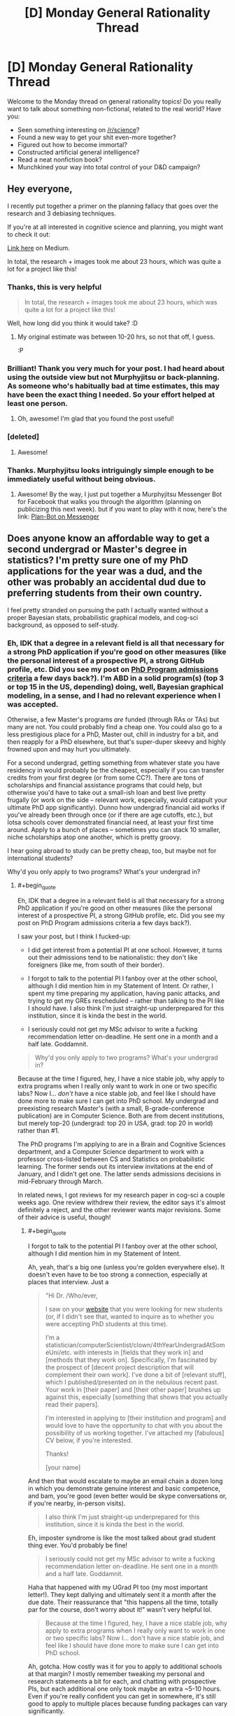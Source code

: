 #+TITLE: [D] Monday General Rationality Thread

* [D] Monday General Rationality Thread
:PROPERTIES:
:Author: AutoModerator
:Score: 17
:DateUnix: 1486393459.0
:END:
Welcome to the Monday thread on general rationality topics! Do you really want to talk about something non-fictional, related to the real world? Have you:

- Seen something interesting on [[/r/science]]?
- Found a new way to get your shit even-more together?
- Figured out how to become immortal?
- Constructed artificial general intelligence?
- Read a neat nonfiction book?
- Munchkined your way into total control of your D&D campaign?


** Hey everyone,

I recently put together a primer on the planning fallacy that goes over the research and 3 debiasing techniques.

If you're at all interested in cognitive science and planning, you might want to check it out:

[[https://medium.com/@owenshen/planning-101-techniques-and-research-9bfff1a01abd#.iqa412kf4][Link here]] on Medium.

In total, the research + images took me about 23 hours, which was quite a lot for a project like this!
:PROPERTIES:
:Author: owenshen24
:Score: 15
:DateUnix: 1486394364.0
:END:

*** Thanks, this is very helpful

#+begin_quote
  In total, the research + images took me about 23 hours, which was quite a lot for a project like this!
#+end_quote

Well, how long did you think it would take? :D
:PROPERTIES:
:Author: ShareDVI
:Score: 3
:DateUnix: 1486468859.0
:END:

**** My original estimate was between 10-20 hrs, so not that off, I guess.

:P
:PROPERTIES:
:Author: owenshen24
:Score: 2
:DateUnix: 1486479121.0
:END:


*** Brilliant! Thank you very much for your post. I had heard about using the outside view but not Murphyjitsu or back-planning. As someone who's habitually bad at time estimates, this may have been the exact thing I needed. So your effort helped at least one person.
:PROPERTIES:
:Author: DeterminedThrowaway
:Score: 1
:DateUnix: 1486427829.0
:END:

**** Oh, awesome! I'm glad that you found the post useful!
:PROPERTIES:
:Author: owenshen24
:Score: 2
:DateUnix: 1486428990.0
:END:


*** [deleted]
:PROPERTIES:
:Score: 1
:DateUnix: 1486524128.0
:END:

**** Awesome!
:PROPERTIES:
:Author: owenshen24
:Score: 1
:DateUnix: 1486527767.0
:END:


*** Thanks. Murphyjitsu looks intriguingly simple enough to be immediately useful without being obvious.
:PROPERTIES:
:Author: VanPeer
:Score: 1
:DateUnix: 1486746776.0
:END:

**** Awesome! By the way, I just put together a Murphyjitsu Messenger Bot for Facebook that walks you through the algorithm (planning on publicizing this next week). but if you want to play with it now, here's the link: [[https://www.facebook.com/murphyjitsu/][Plan-Bot on Messenger]]
:PROPERTIES:
:Author: owenshen24
:Score: 1
:DateUnix: 1486748446.0
:END:


** Does anyone know an affordable way to get a second undergrad or Master's degree in statistics? I'm pretty sure one of my PhD applications for the year was a dud, and the other was probably an accidental dud due to preferring students from their own country.

I feel pretty stranded on pursuing the path I actually wanted without a proper Bayesian stats, probabilistic graphical models, and cog-sci background, as opposed to self-study.
:PROPERTIES:
:Score: 7
:DateUnix: 1486402354.0
:END:

*** Eh, IDK that a degree in a relevant field is all that necessary for a strong PhD application if you're good on other measures (like the personal interest of a prospective PI, a strong GitHub profile, etc. Did you see my post on [[https://nikvetr.wordpress.com/2016/11/07/grad-school-admissions-criteria/][PhD Program admissions criteria]] a few days back?). I'm ABD in a solid program(s) (top 3 or top 15 in the US, depending) doing, well, Bayesian graphical modeling, in a sense, and I had no relevant experience when I was accepted.

Otherwise, a few Master's programs /are/ funded (through RAs or TAs) but many are not. You could probably find a cheap one. You could also go to a less prestigious place for a PhD, Master out, chill in industry for a bit, and then reapply for a PhD elsewhere, but that's super-duper skeevy and highly frowned upon and may hurt you ultimately.

For a second undergrad, getting something from whatever state you have residency in would probably be the cheapest, especially if you can transfer credits from your first degree (or from some CC?). There are tons of scholarships and financial assistance programs that could help, but otherwise you'd have to take out a small-ish loan and best live pretty frugally (or work on the side -- relevant work, especially, would catapult your ultimate PhD app significantly). Dunno how undergrad financial aid works if you've already been through once (or if there are age cutoffs, etc.), but lotsa schools cover demonstrated financial need, at least your first time around. Apply to a bunch of places -- sometimes you can stack 10 smaller, niche scholarships atop one another, which is pretty groovy.

I hear going abroad to study can be pretty cheap, too, but maybe not for international students?

Why'd you only apply to two programs? What's your undergrad in?
:PROPERTIES:
:Author: captainNematode
:Score: 4
:DateUnix: 1486425103.0
:END:

**** #+begin_quote
  Eh, IDK that a degree in a relevant field is all that necessary for a strong PhD application if you're good on other measures (like the personal interest of a prospective PI, a strong GitHub profile, etc. Did you see my post on PhD Program admissions criteria a few days back?).
#+end_quote

I saw your post, but I think I fucked-up:

- I did get interest from a potential PI at one school. However, it turns out their admissions tend to be nationalistic: they don't like foreigners (like me, from south of their border).

- I forgot to talk to the potential PI I fanboy over at the other school, although I did mention him in my Statement of Intent. Or rather, I spent my time preparing my application, having panic attacks, and trying to get my GREs rescheduled -- rather than talking to the PI like I should have. I also think I'm just straight-up underprepared for this institution, since it is kinda the best in the world.

- I seriously could not get my MSc advisor to write a fucking recommendation letter on-deadline. He sent one in a month and a half late. Goddamnit.

#+begin_quote
  Why'd you only apply to two programs? What's your undergrad in?
#+end_quote

Because at the time I figured, hey, I have a nice stable job, why apply to extra programs when I really only want to work in one or two specific labs? Now I... /don't/ have a nice stable job, and feel like I should have done more to make sure I can get into PhD school. My undergrad and preexisting research Master's (with a small, B-grade-conference publication) are in Computer Science. Both are from decent institutions, but merely top-20 (undergrad: top 20 in USA, grad: top 20 in world) rather than #1.

The PhD programs I'm applying to are in a Brain and Cognitive Sciences department, and a Computer Science department to work with a professor cross-listed between CS and Statistics on probabilistic learning. The former sends out its interview invitations at the end of January, and I didn't get one. The latter sends admissions decisions in mid-February through March.

In related news, I got reviews for my research paper in cog-sci a couple weeks ago. One review withdrew their review, the editor says it's almost definitely a reject, and the other reviewer wants major revisions. Some of their advice is useful, though!
:PROPERTIES:
:Score: 2
:DateUnix: 1486426391.0
:END:

***** #+begin_quote
  I forgot to talk to the potential PI I fanboy over at the other school, although I did mention him in my Statement of Intent.
#+end_quote

Ah, yeah, that's a big one (unless you're golden everywhere else). It doesn't even have to be too strong a connection, especially at places that interview. Just a

#+begin_quote
  "Hi Dr. /Who/ever,

  I saw on your [[https://www.google.com/#q=lab+website+that+says+they%27re+accepting+PhD+students][website]] that you were looking for new students (or, if I didn't see that, wanted to inquire as to whether you were accepting PhD students at this time).

  I'm a statistician/computerScientist/clown/4thYearUndergradAtSomeUni/etc. with interests in [fields that they work in] and [methods that they work on]. Specifically, I'm fascinated by the prospect of [decent project description that will complement their own work]. I've done a bit of [relevant stuff], which I published/presented on in the nebulous recent past. Your work in [their paper] and [their other paper] brushes up against this, especially [something that shows that you actually read their papers].

  I'm interested in applying to [their institution and program] and would love to have the opportunity to chat with you about the possibility of us working together. I've attached my [fabulous] CV below, if you're interested.

  Thanks!

  [your name]
#+end_quote

And then that would escalate to maybe an email chain a dozen long in which you demonstrate genuine interest and basic competence, and bam, you're good (even better would be skype conversations or, if you're nearby, in-person visits).

#+begin_quote
  I also think I'm just straight-up underprepared for this institution, since it is kinda the best in the world.
#+end_quote

Eh, imposter syndrome is like the most talked about grad student thing ever. You'd probably be fine!

#+begin_quote
  I seriously could not get my MSc advisor to write a fucking recommendation letter on-deadline. He sent one in a month and a half late. Goddamnit.
#+end_quote

Haha that happened with my UGrad PI too (my most important letter!). They kept dallying and ultimately sent it a month after the due date. Their reassurance that "this happens all the time, totally par for the course, don't worry about it!" wasn't very helpful lol.

#+begin_quote
  Because at the time I figured, hey, I have a nice stable job, why apply to extra programs when I really only want to work in one or two specific labs? Now I... don't have a nice stable job, and feel like I should have done more to make sure I can get into PhD school.
#+end_quote

Ah, gotcha. How costly was it for you to apply to additional schools at that margin? I mostly remember tweaking my personal and research statements a bit for each, and chatting with prospective PIs, but each additional one only took maybe an extra ~5-10 hours. Even if you're really confident you can get in somewhere, it's still good to apply to multiple places because funding packages can vary significantly.

#+begin_quote
  The latter sends admissions decisions in mid-February through March.
#+end_quote

Hopefully their response is satisfactory!

#+begin_quote
  In related news, I got reviews for my research paper in cog-sci a couple weeks ago. One review withdrew their review, the editor says it's almost definitely a reject, and the other reviewer wants major revisions. Some of their advice is useful, though!
#+end_quote

Ah, bummer! So it goes! At least you got good advice! (my wife just got a paper rejected with one very positive, one fairly positive, and one super negative review, where the super negative reviewer clearly hadn't read it -- as in, they must have read the wrong paper, since their criticisms had nothing to do with hers lol).

#+begin_quote
  Actually, at some point, could I PM you, explain my situation in full, and just get some advice on what to do?
#+end_quote

Sure, feel free. My reddit use is pretty sporadic (sometimes I'll check it multiple times a day, other times I'll go months without going on), so if it's something time sensitive just use this [[https://nikvetr.wordpress.com/contact/][contact thing]] on my blog.

Also, start thinking about fellowship apps! If you've already thought about them, think about them some more! There's so much free money out there (the NSF-GRF, DOE SCGF/CSGF, FORD, Hertz, NDSEG, SMART, PDSOROS, GEM, etc. etc. etc... though IDK much about opportunities for international students) and people always totally fail to take advantage of it. And having a few hundred Gs in your back pocket skyrockets your appeal to admissions committees, too!

edit: also, I think your CS degrees are more than sufficient for the programs you're interested in. If you're still unsure, one way to clarify matters /and/ show initiative during the application process would be to ask your prospective PIs during the course of your dozen emails what they'd recommend in way of preparing to enter the program and their lab. Books/papers to read, MOOCs to take, etc.
:PROPERTIES:
:Author: captainNematode
:Score: 1
:DateUnix: 1486434805.0
:END:


***** It may also be worthwhile to x-post somewhere like [[/r/gradschool][r/gradschool]], [[/r/askacademia][r/askacademia]], or [[/r/gradadmissions]]
:PROPERTIES:
:Author: captainNematode
:Score: 1
:DateUnix: 1486446659.0
:END:

****** *Here's a sneak peek of [[https://np.reddit.com/r/GradSchool][/r/GradSchool]] using the [[https://np.reddit.com/r/GradSchool/top/?sort=top&t=year][top posts]] of the year!*

#1: [[https://gfycat.com/HomelyCriminalKestrel][MRW I look at my paper from 6 years ago and see that three people have cited it]] | [[https://np.reddit.com/r/GradSchool/comments/59n2fq/mrw_i_look_at_my_paper_from_6_years_ago_and_see/][22 comments]]\\
#2: [[https://np.reddit.com/r/GradSchool/comments/5q4bmy/if_youre_at_an_american_institution_and_you_have/][If you're at an American institution, and you have colleagues from the Middle East, please be kind today]]\\
#3: [[http://i.imgur.com/ejmLfSm.jpg][That sweet relief]] | [[https://np.reddit.com/r/GradSchool/comments/4bcqee/that_sweet_relief/][7 comments]]

--------------

^{^{I'm}} ^{^{a}} ^{^{bot,}} ^{^{beep}} ^{^{boop}} ^{^{|}} ^{^{Downvote}} ^{^{to}} ^{^{remove}} ^{^{|}} [[https://www.reddit.com/message/compose/?to=sneakpeekbot][^{^{Contact}} ^{^{me}}]] ^{^{|}} [[https://np.reddit.com/r/sneakpeekbot/][^{^{Info}}]] ^{^{|}} [[https://np.reddit.com/r/sneakpeekbot/comments/5lveo6/blacklist/][^{^{Opt-out}}]]
:PROPERTIES:
:Author: sneakpeekbot
:Score: 1
:DateUnix: 1486446667.0
:END:


****** Yep.
:PROPERTIES:
:Score: 1
:DateUnix: 1486474396.0
:END:


**** Actually, at some point, could I PM you, explain my situation in full, and just get some advice on what to do?
:PROPERTIES:
:Score: 2
:DateUnix: 1486426873.0
:END:


*** If you are interested in a PhD in AI and creativity, and not turned off by the idea of moving to Sydney, Australia, PM me.
:PROPERTIES:
:Author: narmio
:Score: 2
:DateUnix: 1486534774.0
:END:


** I heard that 1984 has suffered a resurgence in popularity in response to the current political climate, so I decided to check it out in the hope I might learn something useful. Now that I'm finished, I really don't know what I can take from the experience. The worldbuilding and psychology of the characters was so alien to me that I can barely imagine how it applies to the real world or the implications it has for rationality.

I was specifically looking for insight into the ideology of authoritarianism and how social and psychological forces can lead to its rise. The book was instead about living under the ultimate totalitarian state and the psychology it forces it's citizens to adopt for the sole purpose of controlling them through fear and pain. I didn't get what I wanted or anything I thought I didn't already know.

Is there anyplace I could get the insight I'm looking for? It's possible I've already learned all I need about this topic from The Righteous Mind, my favorite sociology book that everyone should read, but I'd rather that not be the case since I don't think my current knowledge is helping me to preserve liberal democracy in the face of populism that rejects rationality. I'm holding out for some answer to my question that makes me less cynical and depressed about politics than I am now.
:PROPERTIES:
:Author: trekie140
:Score: 5
:DateUnix: 1486414959.0
:END:

*** Important takeaways are about nationalism and the way that language can be employed to control populations.
:PROPERTIES:
:Author: callmebrotherg
:Score: 6
:DateUnix: 1486428405.0
:END:

**** It's not the book's fault that I found those themes unwhelming, the novel is so old and influential that the messages have been analyzed and reinterpreted by nearly every political satire since then, but I'm still disappointed that the message about nationalism feels rote and somewhat undercut by the rest of the worldbuilding when compared to real history and modern social science.

Newspeak is one of the few ideas that I haven't seen explored in greater detail elsewhere, but I still don't understand what special insight it grants beyond the basics of information control and propaganda. The book's dystopia was groundbreaking for its time and is still respectable for taking the idea as dark and depression as any novel could while still resonating with political issues at the time, but it just didn't do anything for me that other stories haven't.
:PROPERTIES:
:Author: trekie140
:Score: 8
:DateUnix: 1486435188.0
:END:

***** Oh, I see. I thought that you were saying that you couldn't see what there was to be gotten out of the book /in general./ I would agree that its lessons have (at least mostly) entered into the public consciousness, at least in potential (whether the public consciousness has /learned/ those lessons is another matter entirely, but I don't think that the points are actually that unfamiliar to most Westerners today).
:PROPERTIES:
:Author: callmebrotherg
:Score: 4
:DateUnix: 1486436145.0
:END:


*** I'm not sure if it's exactly what you're looking for, but have you read [[http://gutenberg.net.au/ebooks01/0100011.txt][Animal Farm]]?

I think most of it has already wormed its way into the collective extelligence, but perhaps it will nonetheless interest you...
:PROPERTIES:
:Author: CCC_037
:Score: 2
:DateUnix: 1486643272.0
:END:

**** I read it back in middle school, which was the wrong age for me to find the story engaging especially since we were only reading to learn about the Russian Revolution, but today I understand it. In response to oppression they rallied behind authoritarian leaders because they didn't know any better and by the time they realized their lives were just as bad if not worse than ever their leader had become too powerful to stop even by his peers.

What makes it difficult for me to see how it relates to today is that the people rallying behind the demagogue aren't actually being oppressed by the people they're targeting, at least half the population doesn't support the leader which seems to only embolden the supporters, and our society is much better educated than the Russian serfs who backed Stalin. They couldn't have known the truth, but we do and are making the wrong decisions anyway.
:PROPERTIES:
:Author: trekie140
:Score: 1
:DateUnix: 1486653823.0
:END:

***** #+begin_quote
  They couldn't have known the truth, but we do and are making the wrong decisions anyway.
#+end_quote

We have a decision-making mechanism which disproportionately empowers specific segments of the population. Thus, the demagogue has to target /them/ rather than /everyone/. In a way, this makes it easier for him to acquire power, but it also puts the major obstacles in his way that, well, 73% of the registered voter population and 2/3 of the nation's GDP now not only oppose him but /despise/ him.

A lot of leftists I know have been comparing 2017 to 1917, and I'm sort of starting to see what they meant. Our upper class did not actually intend this outcome to happen, and as a result is dividing against itself. The governing segment of the upper class are /blundering around/ because the functionaries who can run a vast, bureaucratic, federalized state efficiently just don't want to work in an openly abusive environment. Meanwhile, our working class is growing more strident and more united than any time since the 1910s-1930s labor movement that built the New Deal.

For instance, [[https://twitter.com/i/moments/829897770123268100][/this/]] is a live-tweet of a /town-hall meeting/ with the head of the /House Oversight Committee/. You don't normally even hear or care about the House Oversight Committee, let alone show up to its head's town-hall meetings and start telling him how to do his job properly.

The USA is getting to be ripe for revolution, and there's a fair amount of resistance to going down the fascist route. We're not even two months in and people are talking about [[https://www.washingtonpost.com/news/monkey-cage/wp/2017/02/07/the-womens-march-organizers-want-a-general-strike-against-trump-could-it-work/?utm_term=.c252c157af36][general]] [[http://www.dw.com/en/the-audacity-of-planning-a-general-strike-against-president-trump/a-37481584][strikes]].

These efforts could indeed fail. Some of them will. However, this is a level of action utterly new in American history: even a /partial/ general strike will hit the ruling class harder than they are used to ever being hit.
:PROPERTIES:
:Score: 1
:DateUnix: 1486702689.0
:END:

****** The /white/ working class are the ones who are uniting behind a leader, everyone else is uniting against them for supporting a leader we hate. That's not a recipe for destroying the political establishment, but an alliance between the establishment and liberals to take down the conservative populists. If we win the elites will probably make some concessions to liberal populists, but I don't yet see the odds being in favor of the system being heavily reformed to better represent the people. There just isn't enough of a consensus in the country as to what to fix or how.
:PROPERTIES:
:Author: trekie140
:Score: 1
:DateUnix: 1486737999.0
:END:

******* I think you underestimate the degree to which the Democratic establishment have /severely/ pissed off what they thought were "their" people. If the establishment, the liberals, and the Left take down the Republican's fascist faction, then the more liberal states are suddenly going to find themselves with an active, powerful socialist faction.
:PROPERTIES:
:Score: 1
:DateUnix: 1486743244.0
:END:


*** The Capital by Marx.

I started a couple of days ago and the insight is staggering.

However it's understandable, it is a critique of capitalism which is alive but not well and that latter facts makes the analysis really easy to grasp.

Note: i would suggest to brush up a bit of Hegel given that a lot of Marx comes from his critique/agreements with that particular phylosophy.
:PROPERTIES:
:Author: Zeikos
:Score: 1
:DateUnix: 1486980894.0
:END:


** I've got a bit problem with video games. My brain gets too fixated on them, and I hate the way that feels.

The worst way that I sometimes deal with this is going full Akrasic, and deciding "I just need to /finish/ the game, and then I'll be free." This recently resulted in me powering through 20+ hours of a game.

The worst part is I'll be thinking "I am not enjoying myself" whilst I do this. Completely ridiculous.

I'm trying to teach myself to catch that initial "I don't actually want to do this" and amplify it as much as possible. I bathe in this feeling and then don't do the bad thing, instead of ignoring it and jumping into the thing.

--------------

A month - 2 days ago I /swore/ not to play games for a month. Two weeks ago I decided this was a terrible idea, and wondered if I should keep it or not. After some thought I decided that I should do my best to fulfill my promises, as that's a useful identity to have.
:PROPERTIES:
:Author: Revisional_Sin
:Score: 4
:DateUnix: 1486422249.0
:END:

*** #+begin_quote
  The worst part is I'll be thinking "I am not enjoying myself" whilst I do this. Completely ridiculous.
#+end_quote

I've got this same thing. It most recently struck me while I was playing HOI4, a WWII grand strategy game. I decided to use Cold Turkey to block the game until March so that it would become fresh for me again, and I've used Cold Turkey to block websites and games on other occasions.

I also set a series of alarms on my computer to pop up and tell me to ask myself whether I'm enjoying what I'm doing.
:PROPERTIES:
:Author: callmebrotherg
:Score: 3
:DateUnix: 1486428702.0
:END:


*** I think this is harder for things like video games which entrench themselves into your brain with devious reward structures (on some level of abstraction), but it might be helpful to think about how actions can habituate.

Which is to say, if you avoid playing games for an extended period of time, the desire to play more might lessen. The preliminary research I've seen into habits shows that, for some things, you don't even need a reward loop-- repetition itself leads to habituation.
:PROPERTIES:
:Author: owenshen24
:Score: 1
:DateUnix: 1486429251.0
:END:


** Weekly Monday Update

--------------

Story is still plugging along, the first chapter should be done by the end of the week and the Pokemon Renegades Engine's feature list is still being worked out.

--------------

I was meditating on one of ScottAlexander's articles a while ago, and he said something that kind of stuck with me. He was talking about how he always felt bad as a psychiatrist when people had an injury that wouldn't let them work, and those people were in some mode of depression or suicidal thoughts. When trying to get them to not commit suicide, he mentions that he feels bad saying "Think about those that care about you" ie "Think of the affect it would have if you commit suicide. You're being selfish"

The intellectual problem trying to be addressed in a lot of those suicidal thoughts is the belief that you have no value and whatnot. From there, one of the problems of depression is an incorrect self-worth-appraisal. It's not just that you're a burden on people, it's also often that you're not contributing either, or don't feel like you are contributing. And if you rely on the "think about how your death would affect others" approach, what you're telling yourself or the other person, or they may see it this way, is that they have no intrinsic value to bring to the table, so they need to rely on others for their self-valuations, and I think that is wrong.

I don't have a proper response for it though, but my suggestion is to find something positive you can bring to the table and contribute from there. Then you can say "I did x thing" and "I can't let go because of project Y". You or the other person might not be able to get out from under the "I'm a net-loss financially" thought pattern, but it does help to direct your mind. And if you're able to run personal projects, and such, I predict that it will help you to come to terms somewhat with your problems that's the root of your depression (assuming there are any ofc)
:PROPERTIES:
:Author: Dwood15
:Score: 7
:DateUnix: 1486402179.0
:END:


** [deleted]
:PROPERTIES:
:Score: 2
:DateUnix: 1486406222.0
:END:

*** Fixed spoiler tags:

#+begin_quote
  If you don't care about mild spoilers, a background premise to the film is that [[#s][spoiler]]

  [[#s][I'm curious]]

  [[#s][And]]
#+end_quote
:PROPERTIES:
:Author: ToaKraka
:Score: 3
:DateUnix: 1486419329.0
:END:

**** [deleted]
:PROPERTIES:
:Score: 2
:DateUnix: 1486419923.0
:END:

***** #+begin_quote
  Do you know why that was necessary in this instance?
#+end_quote

Isn't it /always/ necessary? Look at the example in the sidebar:

#+begin_quote
  =[A](#s "is B")=
#+end_quote
:PROPERTIES:
:Author: ToaKraka
:Score: 2
:DateUnix: 1486420113.0
:END:

****** It's always necessary. In Markdown syntax, the quotes surround what's supposed to be the title of the link that appears when you hover over it. Spoiler tags (ab)use the markdown syntax to display the title text of the (non)link inline. Without a properly formed link pointing to =#s= and a proper link title, it won't interpret it properly.
:PROPERTIES:
:Author: alexanderwales
:Score: 3
:DateUnix: 1486420946.0
:END:

******* [deleted]
:PROPERTIES:
:Score: 1
:DateUnix: 1486425791.0
:END:

******** Oh, the =>= was just to show that he was quoting you. That's not necessary at all. You meant "quotation operator" as in =>= but I meant it as in ="=. What I /think/ happened is that you used the wrong sort of quotation marks: =“= instead of ="= (since your comment prior to editing showed a link of =#s%20%E2%80%9= and =%E2%80%9= is the HTML encoding for =“=).

I guess I can test that:

[[#s%20%E2%80%9Ctest%22][curly quote test]]

[[#s][normal quote test]]

Markdown handles the two differently, as you can hopefully see. [[http://i.imgur.com/9z1Ctgl.png][(here's what it looks like on my end)]]
:PROPERTIES:
:Author: alexanderwales
:Score: 2
:DateUnix: 1486426792.0
:END:

********* [deleted]
:PROPERTIES:
:Score: 1
:DateUnix: 1486427507.0
:END:

********** #+begin_quote
  That post was typed up from GoogleDocs
#+end_quote

Google Docs automatically changes ="..."= to =“...”=. This is invisible in Arial, but you can see it if you switch to Times New Roman.

[[http://i.imgur.com/ettnj5I.png][Screenshot]]

You can disable this behavior with the =Use smart quotes= checkbox in the =Preferences= window under the =Tools= menu option.
:PROPERTIES:
:Author: ToaKraka
:Score: 1
:DateUnix: 1486429954.0
:END:


*** I'm confused, what film?
:PROPERTIES:
:Author: Ilverin
:Score: 3
:DateUnix: 1486430709.0
:END:


*** I really like this movie and would highly recommend it to anyone who likes rational stories about solving a puzzle, though I always thought the reveal as to why the characters were put through the puzzle was one of the weaker parts. It was still presented very well and had the intended dramatic impact, but I do think it's a bit silly when you take an objective look at the plot and what the puzzle actually accomplished. It's about the journey more than the destination.

SPOILERS AHEAD

As for your question, even just selling the product like normal would be a restriction on who gets it and, ultimately, what impact it will have on the world. It's something that /will/ save lives and should not be suppressed, but since it will also change the world the company wanted someone to help make the hard moral choices that will come up.

I don't think it's just about creating a strategic plan, but also having to deal with people who will use the product to pursue an agenda, righteous or not. Some will want it publicly released, some will want it regulated, some will want to profit from it, some will want it banned, and some will want it to be exclusively for certain people whom they trust.
:PROPERTIES:
:Author: trekie140
:Score: 2
:DateUnix: 1486416220.0
:END:


*** Your spoiler tags aren't working very well.
:PROPERTIES:
:Author: Chronophilia
:Score: 1
:DateUnix: 1486409116.0
:END:
